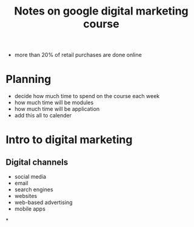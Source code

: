 #+title: Notes on google digital marketing course

- more than 20% of retail purchases are done online

* Planning
- decide how much time to spend on the course each week
- how much time will be modules
- how much time will be application
- add this all to calender


* Intro to digital marketing
** Digital channels
- social media
- email
- search engines
- websites
- web-based advertising
- mobile apps

*
